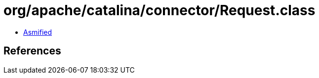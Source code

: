 = org/apache/catalina/connector/Request.class

 - link:Request-asmified.java[Asmified]

== References

